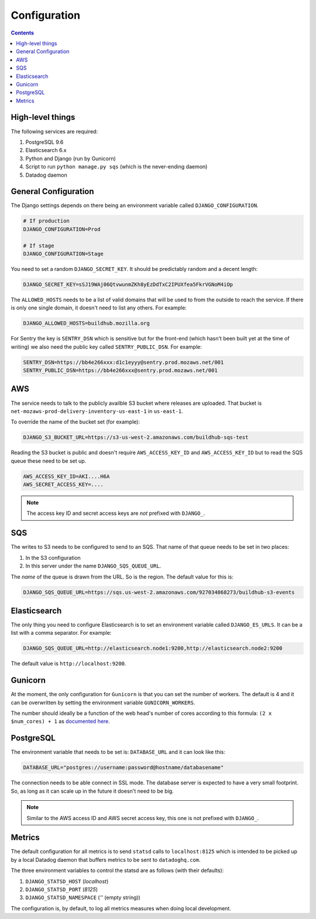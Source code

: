 =============
Configuration
=============

.. contents::

High-level things
=================

The following services are required:

1. PostgreSQL 9.6

2. Elasticsearch 6.x

3. Python and Django (run by Gunicorn)

4. Script to run ``python manage.py sqs`` (which is the never-ending daemon)

5. Datadog daemon

General Configuration
=====================

The Django settings depends on there being an environment variable
called ``DJANGO_CONFIGURATION``.

.. code-block:: shell

    # If production
    DJANGO_CONFIGURATION=Prod

    # If stage
    DJANGO_CONFIGURATION=Stage

You need to set a random ``DJANGO_SECRET_KEY``. It should be predictably
random and a decent length:

.. code-block:: shell

    DJANGO_SECRET_KEY=sSJ19WAj06QtvwunmZKh8yEzDdTxC2IPUXfea5FkrVGNoM4iOp

The ``ALLOWED_HOSTS`` needs to be a list of valid domains that will be
used to from the outside to reach the service. If there is only one
single domain, it doesn't need to list any others. For example:

.. code-block:: shell

    DJANGO_ALLOWED_HOSTS=buildhub.mozilla.org

For Sentry the key is ``SENTRY_DSN`` which is sensitive but for the
front-end (which hasn't been built yet at the time of writing) we also
need the public key called ``SENTRY_PUBLIC_DSN``. For example:

.. code-block:: shell

    SENTRY_DSN=https://bb4e266xxx:d1c1eyyy@sentry.prod.mozaws.net/001
    SENTRY_PUBLIC_DSN=https://bb4e266xxx@sentry.prod.mozaws.net/001

AWS
===

The service needs to talk to the publicly availble S3 bucket where releases
are uploaded. That bucket is ``net-mozaws-prod-delivery-inventory-us-east-1``
in ``us-east-1``.

To override the name of the bucket set (for example):

.. code-block:: shell

    DJANGO_S3_BUCKET_URL=https://s3-us-west-2.amazonaws.com/buildhub-sqs-test


Reading the S3 bucket is public and doesn't require ``AWS_ACCESS_KEY_ID``
and ``AWS_ACCESS_KEY_ID`` but to read the SQS queue these need to be set up.

.. code-block:: shell

    AWS_ACCESS_KEY_ID=AKI....H6A
    AWS_SECRET_ACCESS_KEY=....


.. note:: The access key ID and secret access keys are *not* prefixed with ``DJANGO_``.

SQS
===

The writes to S3 needs to be configured to send to an SQS. That name of that queue
needs to be set in two places:

1. In the S3 configuration
2. In this server under the name ``DJANGO_SQS_QUEUE_URL``.

The *name* of the queue is drawn from the URL. So is the region. The default
value for this is:

.. code-block:: shell

    DJANGO_SQS_QUEUE_URL=https://sqs.us-west-2.amazonaws.com/927034868273/buildhub-s3-events


Elasticsearch
=============

The only thing you need to configure Elasticsearch is to set an environment
variable called ``DJANGO_ES_URLS``. It can be a list with a comma separator.
For example:

.. code-block:: shell

    DJANGO_SQS_QUEUE_URL=http://elasticsearch.node1:9200,http://elasticsearch.node2:9200

The default value is ``http://localhost:9200``.

Gunicorn
========

At the moment, the only configuration for ``Gunicorn`` is that you can
set the number of workers. The default is 4 and it can be overwritten by
setting the environment variable ``GUNICORN_WORKERS``.

The number should ideally be a function of the web head's number of cores
according to this formula: ``(2 x $num_cores) + 1`` as `documented here`_.

.. _`documented here`: http://docs.gunicorn.org/en/stable/design.html#how-many-workers


PostgreSQL
==========

The environment variable that needs to be set is: ``DATABASE_URL``
and it can look like this:

.. code-block:: shell

    DATABASE_URL="postgres://username:password@hostname/databasename"

The connection needs to be able connect in SSL mode.
The database server is expected to have a very small footprint. So, as
long as it can scale up in the future it doesn't need to be big.

.. Note::

    Similar to the AWS access ID and AWS secret access key, this one is
    not prefixed with ``DJANGO_``.


Metrics
=======

The default configuration for all metrics is to send ``statsd`` calls to
``localhost:8125`` which is intended to be picked up by a local Datadog daemon
that buffers metrics to be sent to ``datadoghq.com``.

The three environment variables to control the statsd are as follows
(with their defaults):

1. ``DJANGO_STATSD_HOST`` (*localhost*)

2. ``DJANGO_STATSD_PORT`` (*8125*)

3. ``DJANGO_STATSD_NAMESPACE`` (*''* (empty string))

The configuration is, by default, to log all metrics measures when doing local
development.
